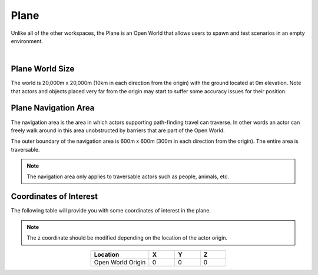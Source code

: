 .. _Plane:

*****
Plane
*****

Unlike all of the other workspaces, the Plane is an Open World that allows
users to spawn and test scenarios in an empty environment.

.. image:: ../pictures/qcar_plane.png
    :align: center

|

Plane World Size
==================

The world is 20,000m x 20,000m (10km in each direction from the origin) with 
the ground located at 0m elevation. Note that actors and objects placed very far from the 
origin may start to suffer some accuracy issues for their position.


Plane Navigation Area
========================

The navigation area is the area in which actors supporting path-finding travel can traverse. 
In other words an actor can freely walk around in this area unobstructed by 
barriers that are part of the Open World.

The outer boundary of the navigation area is 600m x 600m (300m in each 
direction from the origin). The entire area is traversable.

.. note:: 
    The navigation area only applies to traversable actors such as people, 
    animals, etc.


Coordinates of Interest
========================

The following table will provide you with some coordinates of interest in the plane.

.. note:: 
    The z coordinate should be modified depending on the location of the actor origin.

.. table::
    :widths: 25, 11, 11, 11
    :align: center

    ================= ======= ======= =======
    Location          X       Y       Z    
    ================= ======= ======= =======
    Open World Origin 0       0       0
    ================= ======= ======= =======
